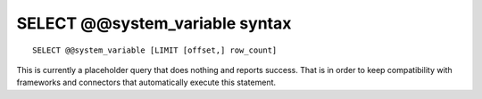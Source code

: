 .. _select_systemvariable_syntax:

SELECT @@system_variable syntax
--------------------------------

::


    SELECT @@system_variable [LIMIT [offset,] row_count]

This is currently a placeholder query that does nothing and reports
success. That is in order to keep compatibility with frameworks and
connectors that automatically execute this statement.
